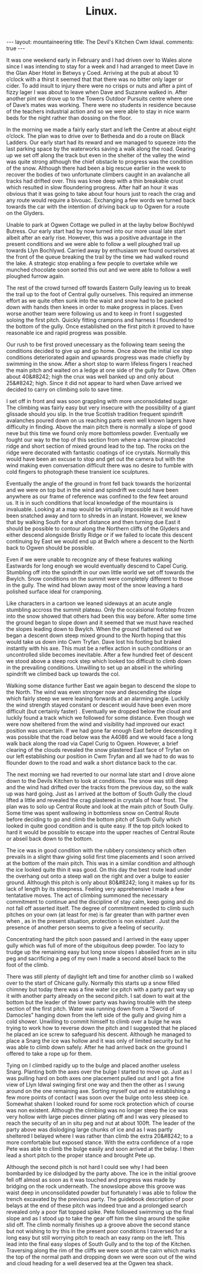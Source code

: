 #+STARTUP: showall indent
#+STARTUP: hidestars
#+OPTIONS: H:2 num:nil tags:nil toc:nil timestamps:nil
#+TITLE: Linux.
#+BEGIN_HTML
--- 
layout: mountaineering
title: The Devil's Kitchen Cwm Idwal.
comments: true

--- 
#+END_HTML

It was one weekend early in February and I had driven over
to Wales alone since I was intending to stay for a week and I had
arranged to meet Dave in the Glan Aber Hotel in Betwys y Coed.
Arriving at the pub at about 10 o’clock with a thirst it seemed
that that there was no bitter only lager or cider. To add insult
to injury there were no crisps or nuts and after a pint of fizzy
lager I was about to leave when Dave and Suzanne walked in. After
another pint we drove up to the Towers Outdoor Pursuits centre
where one of Dave’s mates was working. There were no students
in residence because of the teachers industrial action and so we
were able to stay in nice warm beds for the night rather than
dossing on the floor.

In the morning we made a fairly early start and left the
Centre at about eight o’clock. The plan was to drive over to
Bethesda and do a route on Black Ladders. Our early start had its
reward and we managed to squeeze into the last parking space by
the waterworks saving a walk along the road. Gearing up we set
off along the track but even in the shelter of the valley the
wind was quite strong although the chief obstacle to progress was
the condition of the snow. Although there had been a big rescue
earlier in the week to recover the bodies of two unfortunate
climbers caught in an avalanche all tracks had drifted over. This
was knee deep with a thin breakable crust which resulted in slow
floundering progress. After half an hour it was obvious that it
was going to take about four hours just to reach the crag and any
route would require a bivouac. Exchanging a few words we turned
back towards the car with the intention of driving back up to
Ogwen for a route on the Glyders.

Unable to park at Ogwen Cottage we pulled in at the layby
below Bochlywd Butress. Our early start had by now turned into
our more usual late start albeit after an early rise. However,
this was a positive advantage in the present conditions and we
were able to follow a well ploughed trail up towards Llyn
Bochlywd. Carried away by enthusiasm we found ourselves at the
front of the queue breaking the trail by the time we had walked
round the lake. A strategic stop enabling a few people to
overtake while we munched chocolate soon sorted this out and we
were able to follow a well ploughed furrow again.

The rest of the crowd turned off towards Eastern Gully leaving us to break the
trail up to the foot of Central gully ourselves. This required an
immense effort as we quite often sunk into the waist and snow had
to be packed down with hands then knees in order to make progress
in places. Even worse another team were following us and to keep
in front I suggested soloing the first pitch. Quickly fitting
crampons and harness I floundered to the bottom of the gully.
Once established on the first pitch it proved to have reasonable
ice and rapid progress was possible.

Our rush to be first proved
unecessary as the following team seeing the conditions decided to
give up and go home. Once above the initial ice step conditions
deteriorated again and upwards progress was made chiefly by
swimming in the snow. After a short stop to warm lifeless
fingers I reached the main pitch and waited on a ledge at one
side of the gully for Dave. Often about 40&#8242; high the crux was
well banked up and only about 25&#8242; high. Since it did not appear
to hard when Dave arrived we decided to carry on climbing solo to
save time.

I set off in front and was soon grappling with more
unconsolidated sugar. The climbing was fairly easy but very
insecure with the possibility of a giant glissade should you
slip. In the true Scottish tradition frequent spindrift
avalanches poured down on us reaching parts even well known
lagers have difficulty in finding. Above the main pitch there is
normally a slope of good neve but this time we found only more
bottomless powder. Eventually we fought our way to the top of
this section from where a narrow pinaccled ridge and short
section of mixed ground lead to the top. The rocks on the
ridge were decorated with fantastic coatings of ice crystals.
Normally this would have been an excuse to stop and get out the
camera but with the wind making even conversation difficult there
was no desire to fumble with cold fingers to photograph these
transient ice sculptures.

Eventually the angle of the ground in front fell back
towards the horizontal and we were on top but in the wind and
spindrift we could have been anywhere as our frame of reference
was confined to the few feet around us. It is in such conditions
that local knowledge of the mountains is invaluable. Looking at a
map would be virtually impossible as it would have been snatched
away and torn to shreds in an instant. However, we knew that by
walking South for a short distance and then turning due East it
should be possible to contour along the Northern cliffs of the
Glyders and either descend alongside Bristly Ridge or if we
failed to locate this descent continuing by East we would end up
at Bwlch where a descent to the North back to Ogwen should be
possible.

Even if we were unable to recognize any of these
features walking Eastwards for long enough we would eventually
descend to Capel Curig. Stumbling off into the spindrift in our
own little world we set off towards the Bwylch. Snow conditions
on the summit were completely different to those in the gully.
The wind had blown away most of the snow leaving a hard polished
surface ideal for cramponing.

Like characters in a cartoon we
leaned sideways at an acute angle stumbling accross the summit
plateau. Only the occaisional footstep frozen into the snow
showed that others had been this way before. After some time the
ground began to slope down and it seemed that we must have
reached the slopes leading down to Bwylch. When the ground
flattened out we began a descent down steep mixed ground to the
North hoping that this would take us down into Cwm Tryfan. Dave
lost his footing but braked instantly with his axe. This must be
a reflex action in such conditions or an uncontrolled slide
becomes inevitable. After a few hundred feet of descent we stood
above a steep rock step which looked too difficult to climb down
in the prevailing conditions. Unwilling to set up an abseil in
the whirling spindrift we climbed back up towards the col.

Walking some distance further East we again began to descend the
slope to the North. The wind was even stronger now and
descending the slope which fairly steep we were leaning forwards
at an alarming angle. Luckily the wind strength stayed constant
or descent would have been even more difficult (but certainly
faster) . Eventually we dropped below the cloud and luckily found
a track which we followed for some distance. Even though we were
now sheltered from the wind and visibility had improved our exact
position was uncertain. If we had gone far enough East before
descending it was possible that the road below was the A4086
and we would face a long walk back along the road via Capel
Curig to Ogwen. However, a brief clearing of the clouds revealed
the snow plastered East face of Tryfan on our left establishing
our position in Cwm Tryfan and all we had to do was to flounder
down to the road and walk a short distance back to the car.

The next morning we had reverted to our normal late start and I
drove alone down to the Devils Kitchen to look at conditions. The
snow was still deep and the wind had drifted over the tracks from
the previous day, so the walk up was hard going. Just as I
arrived at the bottom of South Gully the cloud lifted a little
and revealed the crag plastered in crystals of hoar frost. The
plan was to solo up Central Route and look at the main pitch of
South Gully. Some time was spent wallowing in bottomless snow on
Central Route before deciding to go and climb the bottom pitch of
South Gully which looked in quite good condition and is quite
easy. If the top pitch looked to hard it would be possible to
escape into the upper reaches of Central Route or abseil back
down to the bottom.

The ice was in good condition with the
rubbery consistency which often prevails in a slight thaw giving
solid first time placements and I soon arrived at the bottom of
the main pitch. This was in a similar condition and although the
ice looked quite thin it was good. On this day the best route
lead under the overhang out onto a steep wall on the right and
over a bulge to easier ground. Although this pitch is only about
80&#8242; long it makes up for its lack of length by its steepness.
Feeling very apprehensive I made a few tentatative moves. The act
of climbing summoned the necessary commitment to continue and
the discipline of stay calm, keep going and do not fall off
asserted itself. The degree of commitment needed to climb such
pitches on your own (at least for me) is far greater than with
partner even when , as in the present situation, protection is
non existant . Just the presence of another person seems to give
a feeling of security.

Concentrating hard the pitch soon passed
and I arrived in the easy upper gully which was full of more of
the ubiquitous deep powder. Too lazy to trudge up the remaining
easy but long snow slopes I abseiled from an in situ peg and
sacrificing a peg of my own I made a second abseil back to the
foot of the climb.

There was still plenty of daylight left and time for another
climb so I walked over to the start of Chicane gully. Normally
this starts up a snow filled chimney but today there was a fine
water ice pitch with a party part way up it with another party
already on the second pitch. I sat down to wait at the bottom but
the leader of the lower party was having trouble with the steep
section of the first pitch. Water was running down from a “Sword
of Damocles” hanging down from the left side of the gully and
giving him a cold shower. Unwilling to commit himself to climb
over a bulge he was trying to work how to reverse down the pitch
and I suggested that he placed he placed an ice screw to
safeguard his descent. Although he managed to place a Snarg the
ice was hollow and it was only of limited security but he was
able to climb down safely. After he had arrived back on the
ground I offered to take a rope up for them.

Tying on I climbed
rapidly up to the bulge and placed another useless Snarg.
Planting both the axes over the bulge I started to move up. Just
as I was pulling hard on both axes one placement pulled out and I
got a fine view of Llyn Idwal swinging first one way and then the
other as I swung around on the one remaining axe. Sorting myself
out and re establishing a few more points of contact I was soon
over the bulge onto less steep ice. Somewhat shaken I looked
round for some rock protection which of course was non existent.
Although the climbing was no longer steep the ice was very hollow
with large pieces dinner plating off and I was very pleased to
reach the security of an in situ peg and nut at about 100ft. The
leader of the party above was dislodging large chunks of ice and
as I was partly sheltered I belayed where I was rather than
climb the extra 20&#8242; to a more comfortable but exposed stance.
With the extra confidence of a rope Pete was able to climb the
bulge easily and soon arrived at the belay. I then lead a short
pitch to the proper stance and brought Pete up.

Although the second pitch is not hard I could see why I had
been bombarded by ice dislodged by the party above. The ice in
the initial groove fell off almost as soon as it was touched and
progress was made by bridging on the rock underneath. The
snowslope above this groove was waist deep in unconsolidated
powder but fortunately I was able to follow the trench excavated
by the previous party. The guidebook description of poor
belays at the end of these pitch was indeed true and a prolonged
search revealed only a poor flat topped spike. Pete followed
swimming up the final slope and as I stood up to take the gear
off him the sling around the spike slid off. The climb normally
finishes up a groove above the second stance but not wishing to
try this in the present poor conditions I traversed for a long
easy but still worrying pitch to reach an easy ramp on the left.
This lead into the final easy slopes of South Gully and to the
top of the Kitchen. Traversing along the rim of the cliffs we
were soon at the cairn which marks the top of the normal path and
dropping down we were soon out of the wind and cloud heading for
a well deserved tea at the Ogwen tea shack.
